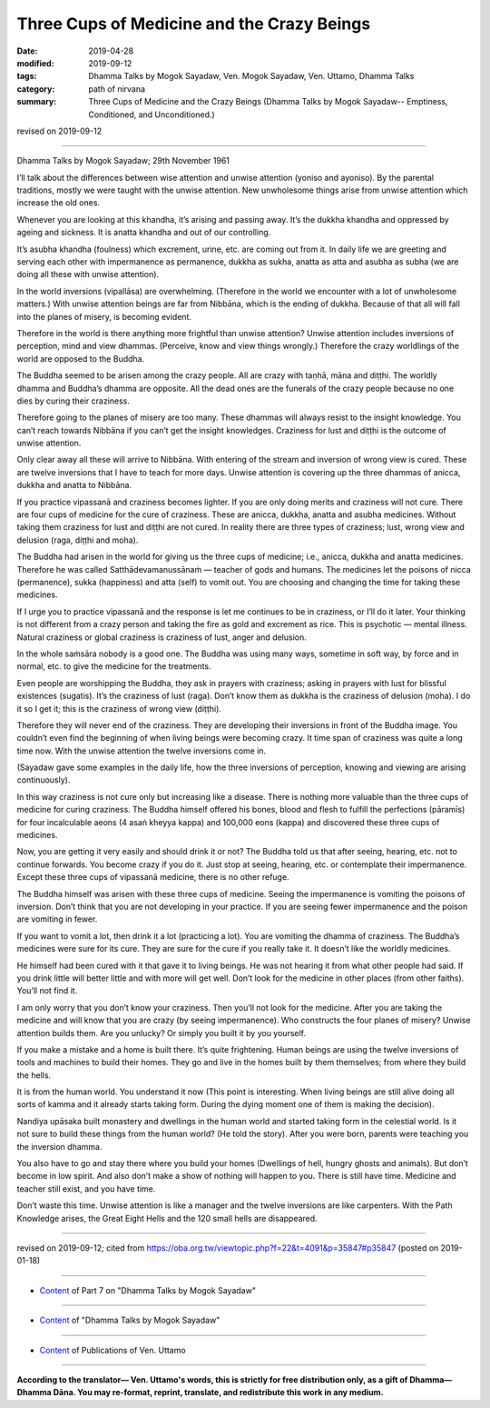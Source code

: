 =============================================
Three Cups of Medicine and the Crazy Beings
=============================================

:date: 2019-04-28
:modified: 2019-09-12
:tags: Dhamma Talks by Mogok Sayadaw, Ven. Mogok Sayadaw, Ven. Uttamo, Dhamma Talks
:category: path of nirvana
:summary: Three Cups of Medicine and the Crazy Beings (Dhamma Talks by Mogok Sayadaw-- Emptiness, Conditioned, and Unconditioned.)

revised on 2019-09-12

------

Dhamma Talks by Mogok Sayadaw; 29th November 1961

I’ll talk about the differences between wise attention and unwise attention (yoniso and ayoniso). By the parental traditions, mostly we were taught with the unwise attention. New unwholesome things arise from unwise attention which increase the old ones.

Whenever you are looking at this khandha, it’s arising and passing away. It’s the dukkha khandha and oppressed by ageing and sickness. It is anatta khandha and out of our controlling. 

It’s asubha khandha (foulness) which excrement, urine, etc. are coming out from it. In daily life we are greeting and serving each other with impermanence as permanence, dukkha as sukha, anatta as atta and asubha as subha (we are doing all these with unwise attention). 

In the world inversions (vipallāsa) are overwhelming. (Therefore in the world we encounter with a lot of unwholesome matters.) With unwise attention beings are far from Nibbāna, which is the ending of dukkha. Because of that all will fall into the planes of misery, is becoming evident. 

Therefore in the world is there anything more frightful than unwise attention? Unwise attention includes inversions of perception, mind and view dhammas. (Perceive, know and view things wrongly.) Therefore the crazy worldlings of the world are opposed to the Buddha. 

The Buddha seemed to be arisen among the crazy people. All are crazy with taṇhā, māna and diṭṭhi. The worldly dhamma and Buddha’s dhamma are opposite. All the dead ones are the funerals of the crazy people because no one dies by curing their craziness. 

Therefore going to the planes of misery are too many. These dhammas will always resist to the insight knowledge. You can’t reach towards Nibbāna if you can’t get the insight knowledges. Craziness for lust and diṭṭhi is the outcome of unwise attention. 

Only clear away all these will arrive to Nibbāna. With entering of the stream and inversion of wrong view is cured. These are twelve inversions that I have to teach for more days. Unwise attention is covering up the three dhammas of anicca, dukkha and anatta to Nibbāna. 

If you practice vipassanā and craziness becomes lighter. If you are only doing merits and craziness will not cure. There are four cups of medicine for the cure of craziness. These are anicca, dukkha, anatta and asubha medicines. Without taking them craziness for lust and diṭṭhi are not cured. In reality there are three types of craziness; lust, wrong view and delusion (raga, diṭṭhi and moha). 

The Buddha had arisen in the world for giving us the three cups of medicine; i.e., anicca, dukkha and anatta medicines. Therefore he was called Satthādevamanussānaṁ — teacher of gods and humans. The medicines let the poisons of nicca (permanence), sukka (happiness) and atta (self) to vomit out. You are choosing and changing the time for taking these medicines. 

If I urge you to practice vipassanā and the response is let me continues to be in craziness, or I’ll do it later. Your thinking is not different from a crazy person and taking the fire as gold and excrement as rice. This is psychotic — mental illness. Natural craziness or global craziness is craziness of lust, anger and delusion. 

In the whole saṁsāra nobody is a good one. The Buddha was using many ways, sometime in soft way, by force and in normal, etc. to give the medicine for the treatments. 

Even people are worshipping the Buddha, they ask in prayers with craziness; asking in prayers with lust for blissful existences (sugatis). It’s the craziness of lust (raga). Don’t know them as dukkha is the craziness of delusion (moha). I do it so I get it; this is the craziness of wrong view (diṭṭhi). 

Therefore they will never end of the craziness. They are developing their inversions in front of the Buddha image. You couldn’t even find the beginning of when living beings were becoming crazy. It time span of craziness was quite a long time now. With the unwise attention the twelve inversions come in. 

(Sayadaw gave some examples in the daily life, how the three inversions of perception, knowing and viewing are arising continuously). 

In this way craziness is not cure only but increasing like a disease. There is nothing more valuable than the three cups of medicine for curing craziness. The Buddha himself offered his bones, blood and flesh to fulfill the perfections (pāramīs) for four incalculable aeons (4 asaṅ kheyya kappa) and 100,000 eons (kappa) and discovered these three cups of medicines. 

Now, you are getting it very easily and should drink it or not? The Buddha told us that after seeing, hearing, etc. not to continue forwards. You become crazy if you do it. Just stop at seeing, hearing, etc. or contemplate their impermanence. Except these three cups of vipassanā medicine, there is no other refuge. 

The Buddha himself was arisen with these three cups of medicine. Seeing the impermanence is vomiting the poisons of inversion. Don’t think that you are not developing in your practice. If you are seeing fewer impermanence and the poison are vomiting in fewer. 

If you want to vomit a lot, then drink it a lot (practicing a lot). You are vomiting the dhamma of craziness. The Buddha’s medicines were sure for its cure. They are sure for the cure if you really take it. It doesn’t like the worldly medicines. 

He himself had been cured with it that gave it to living beings. He was not hearing it from what other people had said. If you drink little will better little and with more will get well. Don’t look for the medicine in other places (from other faiths). You’ll not find it. 

I am only worry that you don’t know your craziness. Then you’ll not look for the medicine. After you are taking the medicine and will know that you are crazy (by seeing impermanence). Who constructs the four planes of misery? Unwise attention builds them. Are you unlucky? Or simply you built it by you yourself. 

If you make a mistake and a home is built there. It’s quite frightening. Human beings are using the twelve inversions of tools and machines to build their homes. They go and live in the homes built by them themselves; from where they build the hells. 

It is from the human world. You understand it now (This point is interesting. When living beings are still alive doing all sorts of kamma and it already starts taking form. During the dying moment one of them is making the decision). 

Nandiya upāsaka built monastery and dwellings in the human world and started taking form in the celestial world. Is it not sure to build these things from the human world? (He told the story). After you were born, parents were teaching you the inversion dhamma. 

You also have to go and stay there where you build your homes (Dwellings of hell, hungry ghosts and animals). But don’t become in low spirit. And also don’t make a show of nothing will happen to you. There is still have time. Medicine and teacher still exist, and you have time. 

Don’t waste this time. Unwise attention is like a manager and the twelve inversions are like carpenters. With the Path Knowledge arises, the Great Eight Hells and the 120 small hells are disappeared.

------

revised on 2019-09-12; cited from https://oba.org.tw/viewtopic.php?f=22&t=4091&p=35847#p35847 (posted on 2019-01-18)

------

- `Content <{filename}pt07-content-of-part07%zh.rst>`__ of Part 7 on "Dhamma Talks by Mogok Sayadaw"

------

- `Content <{filename}content-of-dhamma-talks-by-mogok-sayadaw%zh.rst>`__ of "Dhamma Talks by Mogok Sayadaw"

------

- `Content <{filename}../publication-of-ven-uttamo%zh.rst>`__ of Publications of Ven. Uttamo

------

**According to the translator— Ven. Uttamo's words, this is strictly for free distribution only, as a gift of Dhamma—Dhamma Dāna. You may re-format, reprint, translate, and redistribute this work in any medium.**

..
  09-12 rev. proofread by bhante
  2019-04-23  create rst; post on 04-28